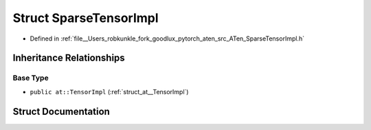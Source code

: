 .. _struct_at__SparseTensorImpl:

Struct SparseTensorImpl
=======================

- Defined in :ref:`file__Users_robkunkle_fork_goodlux_pytorch_aten_src_ATen_SparseTensorImpl.h`


Inheritance Relationships
-------------------------

Base Type
*********

- ``public at::TensorImpl`` (:ref:`struct_at__TensorImpl`)


Struct Documentation
--------------------


.. doxygenstruct:: at::SparseTensorImpl
   :members:
   :protected-members:
   :undoc-members: